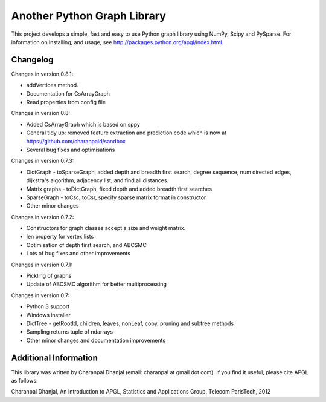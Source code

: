 Another Python Graph Library 
============================

This project develops a simple, fast and easy to use Python graph library using NumPy, Scipy and PySparse. For information on installing, and usage, see http://packages.python.org/apgl/index.html. 

Changelog 
---------

Changes in version 0.8.1: 

* addVertices method. 
* Documentation for CsArrayGraph 
* Read properties from config file 

Changes in version 0.8: 

* Added CsArrayGraph which is based on sppy 
* General tidy up: removed feature extraction and prediction code which is now at https://github.com/charanpald/sandbox 
* Several bug fixes and optimisations

Changes in version 0.7.3: 

* DictGraph - toSparseGraph, added depth and breadth first search, degree sequence, num directed edges, dijkstra's algorithm, adjacency list, and find all distances.
* Matrix graphs - toDictGraph, fixed depth and added breadth first searches 
* SparseGraph - toCsc, toCsr, specify sparse matrix format in constructor
* Other minor changes 

Changes in version 0.7.2: 

* Constructors for graph classes accept a size and weight matrix. 
* len property for vertex lists 
* Optimisation of depth first search, and ABCSMC 
* Lots of bug fixes and other improvements 

Changes in version 0.7.1: 

* Pickling of graphs 
* Update of ABCSMC algorithm for better multiprocessing 

Changes in version 0.7: 

* Python 3 support 
* Windows installer 
* DictTree - getRootId, children, leaves, nonLeaf, copy, pruning and subtree methods 
* Sampling returns tuple of ndarrays 
* Other minor changes and documentation improvements 


Additional Information
----------------------
This library was written by Charanpal Dhanjal (email: charanpal at gmail dot com). If you find it useful, please cite APGL as follows: 

Charanpal Dhanjal, An Introduction to APGL, Statistics and Applications Group, Telecom ParisTech, 2012

